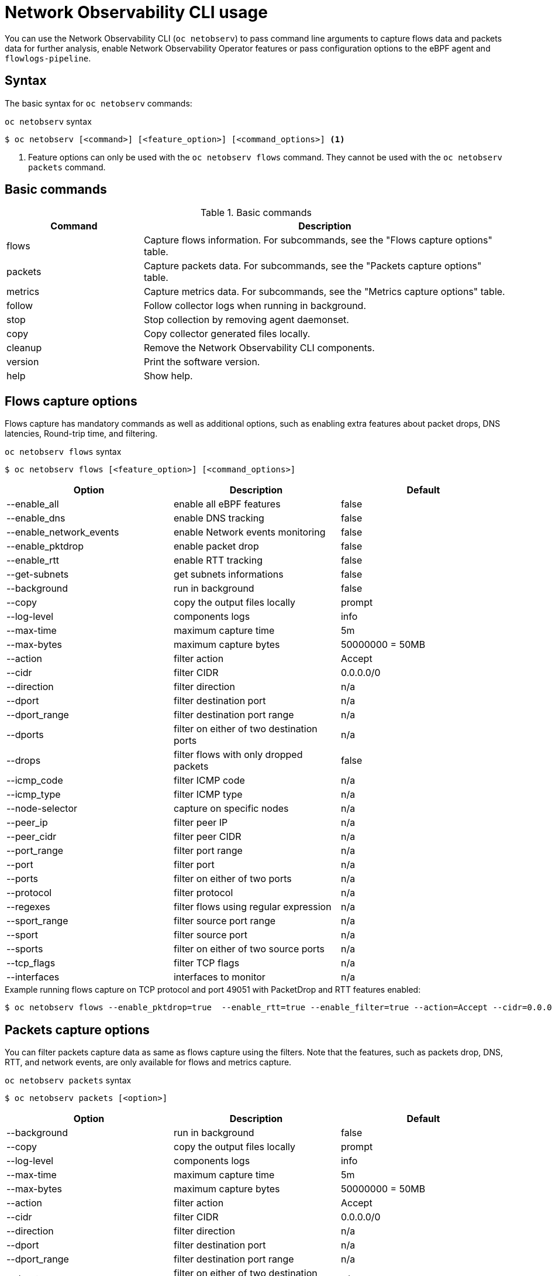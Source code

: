 // Automatically generated by './scripts/generate-doc.sh'. Do not edit, or make the NETOBSERV team aware of the editions.
:_mod-docs-content-type: REFERENCE

[id="network-observability-netobserv-cli-reference_{context}"]
= Network Observability CLI usage

You can use the Network Observability CLI (`oc netobserv`) to pass command line arguments to capture flows data and packets data for further analysis, enable Network Observability Operator features or pass configuration options to the eBPF agent and `flowlogs-pipeline`.

[id="cli-syntax_{context}"]
== Syntax 
The basic syntax for `oc netobserv` commands: 

.`oc netobserv` syntax
[source,terminal]
----
$ oc netobserv [<command>] [<feature_option>] [<command_options>] <1>
----
<1> Feature options can only be used with the `oc netobserv flows` command. They cannot be used with the `oc netobserv packets` command.

[id="cli-basic-commands_{context}"]
== Basic commands
[cols="3a,8a",options="header"]
.Basic commands
|===
| Command | Description
| flows
| Capture flows information. For subcommands, see the "Flows capture options" table.
| packets
| Capture packets data. For subcommands, see the "Packets capture options" table.
| metrics
| Capture metrics data. For subcommands, see the "Metrics capture options" table.
| follow
| Follow collector logs when running in background.
| stop
| Stop collection by removing agent daemonset.
| copy
| Copy collector generated files locally.
| cleanup
| Remove the Network Observability CLI components.
| version
| Print the software version.
| help
| Show help.
|===

[id="cli-reference-flows-capture-options_{context}"]
== Flows capture options
Flows capture has mandatory commands as well as additional options, such as enabling extra features about packet drops, DNS latencies, Round-trip time, and filtering.

.`oc netobserv flows` syntax
[source,terminal]
----
$ oc netobserv flows [<feature_option>] [<command_options>]
----
[cols="1,1,1",options="header"]
|===
| Option | Description | Default
|--enable_all|            enable all eBPF features                   | false
|--enable_dns|            enable DNS tracking                        | false
|--enable_network_events| enable Network events monitoring           | false
|--enable_pktdrop|        enable packet drop                         | false
|--enable_rtt|            enable RTT tracking                        | false
|--get-subnets|           get subnets informations                   | false
|--background|            run in background                          | false
|--copy|                  copy the output files locally              | prompt
|--log-level|             components logs                            | info
|--max-time|              maximum capture time                       | 5m
|--max-bytes|             maximum capture bytes                      | 50000000 = 50MB
|--action|                filter action                              | Accept
|--cidr|                  filter CIDR                                | 0.0.0.0/0
|--direction|             filter direction                           | n/a
|--dport|                 filter destination port                    | n/a
|--dport_range|           filter destination port range              | n/a
|--dports|                filter on either of two destination ports  | n/a
|--drops|                 filter flows with only dropped packets     | false
|--icmp_code|             filter ICMP code                           | n/a
|--icmp_type|             filter ICMP type                           | n/a
|--node-selector|         capture on specific nodes                  | n/a
|--peer_ip|               filter peer IP                             | n/a
|--peer_cidr|             filter peer CIDR                           | n/a
|--port_range|            filter port range                          | n/a
|--port|                  filter port                                | n/a
|--ports|                 filter on either of two ports              | n/a
|--protocol|              filter protocol                            | n/a
|--regexes|               filter flows using regular expression      | n/a
|--sport_range|           filter source port range                   | n/a
|--sport|                 filter source port                         | n/a
|--sports|                filter on either of two source ports       | n/a
|--tcp_flags|             filter TCP flags                           | n/a
|--interfaces|            interfaces to monitor                      | n/a
|===

.Example running flows capture on TCP protocol and port 49051 with PacketDrop and RTT features enabled:
[source,terminal]
----
$ oc netobserv flows --enable_pktdrop=true  --enable_rtt=true --enable_filter=true --action=Accept --cidr=0.0.0.0/0 --protocol=TCP --port=49051
----
[id="cli-reference-packet-capture-options_{context}"]
== Packets capture options
You can filter packets capture data as same as flows capture using the filters.
Note that the features, such as packets drop, DNS, RTT, and network events, are only available for flows and metrics capture.

.`oc netobserv packets` syntax
[source,terminal]
----
$ oc netobserv packets [<option>]
----
[cols="1,1,1",options="header"]
|===
| Option | Description | Default
|--background|            run in background                          | false
|--copy|                  copy the output files locally              | prompt
|--log-level|             components logs                            | info
|--max-time|              maximum capture time                       | 5m
|--max-bytes|             maximum capture bytes                      | 50000000 = 50MB
|--action|                filter action                              | Accept
|--cidr|                  filter CIDR                                | 0.0.0.0/0
|--direction|             filter direction                           | n/a
|--dport|                 filter destination port                    | n/a
|--dport_range|           filter destination port range              | n/a
|--dports|                filter on either of two destination ports  | n/a
|--drops|                 filter flows with only dropped packets     | false
|--icmp_code|             filter ICMP code                           | n/a
|--icmp_type|             filter ICMP type                           | n/a
|--node-selector|         capture on specific nodes                  | n/a
|--peer_ip|               filter peer IP                             | n/a
|--peer_cidr|             filter peer CIDR                           | n/a
|--port_range|            filter port range                          | n/a
|--port|                  filter port                                | n/a
|--ports|                 filter on either of two ports              | n/a
|--protocol|              filter protocol                            | n/a
|--regexes|               filter flows using regular expression      | n/a
|--sport_range|           filter source port range                   | n/a
|--sport|                 filter source port                         | n/a
|--sports|                filter on either of two source ports       | n/a
|--tcp_flags|             filter TCP flags                           | n/a
|===

.Example running packets capture on TCP protocol and port 49051:
[source,terminal]
----
$ oc netobserv packets --action=Accept --cidr=0.0.0.0/0 --protocol=TCP --port=49051
----
[id="cli-reference-metrics-capture-options_{context}"]
== Metrics capture options
You can enable features and use filters on metrics capture, the same as flows capture. The generated graphs fill accordingly in the dashboard.

.`oc netobserv metrics` syntax
[source,terminal]
----
$ oc netobserv metrics [<option>]
----
[cols="1,1,1",options="header"]
|===
| Option | Description | Default
|--enable_all|            enable all eBPF features                   | false
|--enable_dns|            enable DNS tracking                        | false
|--enable_network_events| enable Network events monitoring           | false
|--enable_pktdrop|        enable packet drop                         | false
|--enable_rtt|            enable RTT tracking                        | false
|--get-subnets|           get subnets informations                   | false
|--action|                filter action                              | Accept
|--cidr|                  filter CIDR                                | 0.0.0.0/0
|--direction|             filter direction                           | n/a
|--dport|                 filter destination port                    | n/a
|--dport_range|           filter destination port range              | n/a
|--dports|                filter on either of two destination ports  | n/a
|--drops|                 filter flows with only dropped packets     | false
|--icmp_code|             filter ICMP code                           | n/a
|--icmp_type|             filter ICMP type                           | n/a
|--node-selector|         capture on specific nodes                  | n/a
|--peer_ip|               filter peer IP                             | n/a
|--peer_cidr|             filter peer CIDR                           | n/a
|--port_range|            filter port range                          | n/a
|--port|                  filter port                                | n/a
|--ports|                 filter on either of two ports              | n/a
|--protocol|              filter protocol                            | n/a
|--regexes|               filter flows using regular expression      | n/a
|--sport_range|           filter source port range                   | n/a
|--sport|                 filter source port                         | n/a
|--sports|                filter on either of two source ports       | n/a
|--tcp_flags|             filter TCP flags                           | n/a
|--interfaces|            interfaces to monitor                      | n/a
|===

.Example running metrics capture for TCP drops:
[source,terminal]
----
$ oc netobserv metrics --enable_pktdrop=true --enable_filter=true --protocol=TCP 
----

